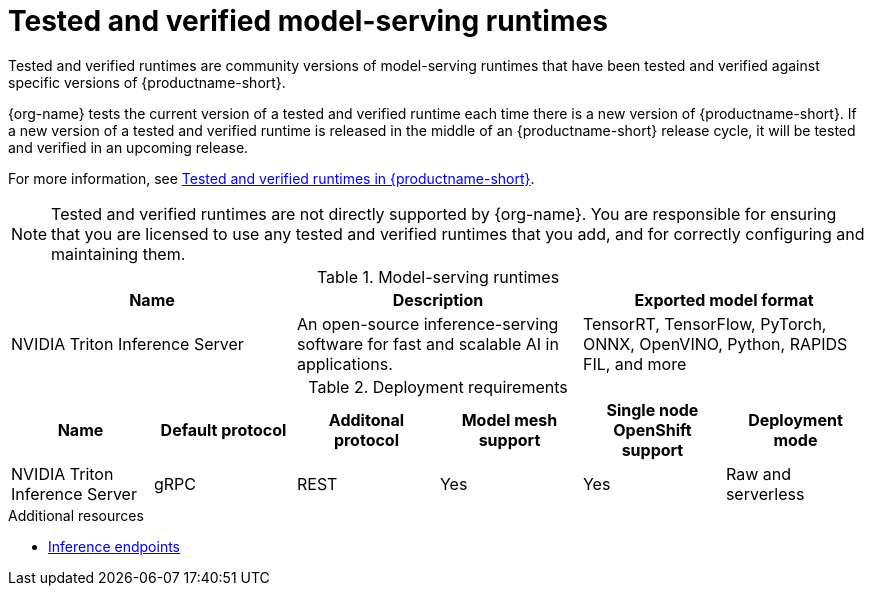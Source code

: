 :_module-type: REFERENCE

[id='tested-verified-runtimes_{context}']
= Tested and verified model-serving runtimes

[role='_abstract']

Tested and verified runtimes are community versions of model-serving runtimes that have been tested and verified against specific versions of {productname-short}. 

{org-name} tests the current version of a tested and verified runtime each time there is a new version of {productname-short}. If a new version of a tested and verified runtime is released in the middle of an {productname-short} release cycle, it will be tested and verified in an upcoming release.

ifndef::upstream[]
For more information, see link:https://access.redhat.com/articles/7089743[Tested and verified runtimes in {productname-short}].
endif::[]

[NOTE]
--
Tested and verified runtimes are not directly supported by {org-name}. You are responsible for ensuring that you are licensed to use any tested and verified runtimes that you add, and for correctly configuring and maintaining them.
--

.Model-serving runtimes

|===
| Name | Description | Exported model format 

| NVIDIA Triton Inference Server | An open-source inference-serving software for fast and scalable AI in applications. | TensorRT, TensorFlow, PyTorch, ONNX, OpenVINO, Python, RAPIDS FIL, and more

|===

.Deployment requirements

|===
| Name | Default protocol | Additonal protocol | Model mesh support | Single node OpenShift support | Deployment mode

| NVIDIA Triton Inference Server | gRPC | REST | Yes | Yes | Raw and serverless

|===

[role="_additional-resources"]
.Additional resources
ifdef::upstream[]
* link:{odhdocshome}/serving-models/#inference-endpoints_serving-large-models[Inference endpoints]
endif::[]

ifndef::upstream[]
* link:{rhoaidocshome}{default-format-url}/serving_models/serving-large-models_serving-large-models#inference-endpoints_serving-large-models[Inference endpoints]
endif::[]

